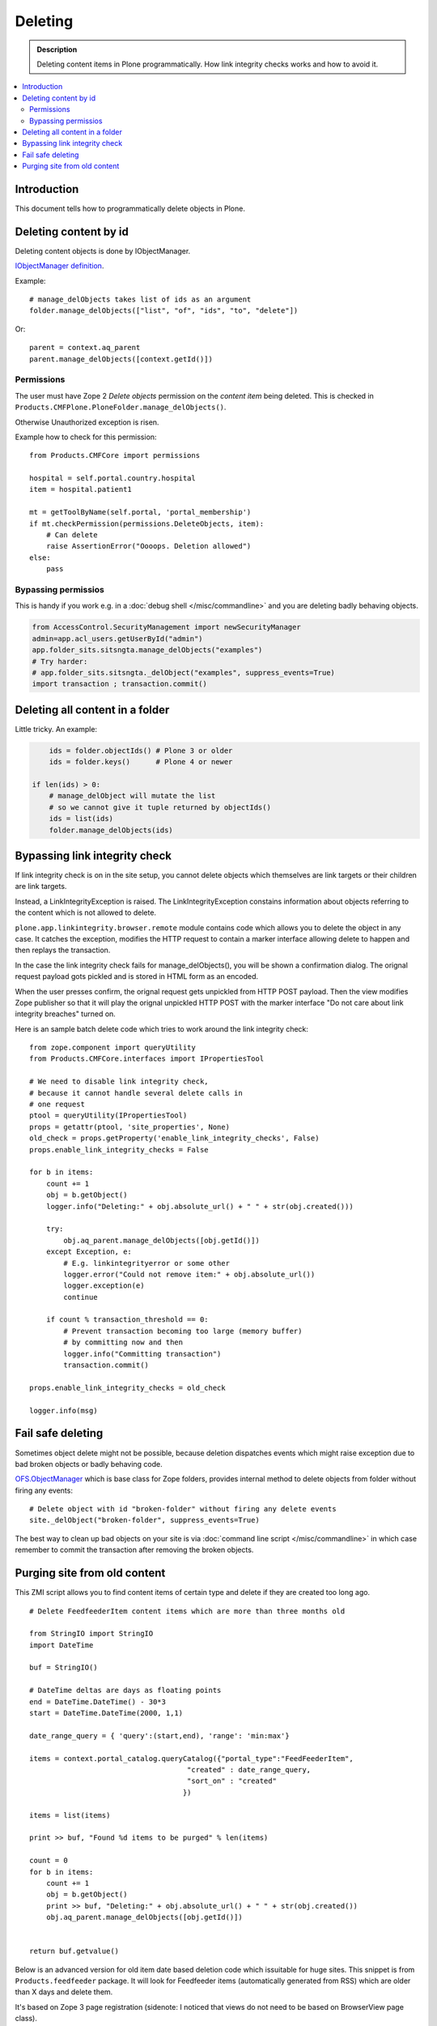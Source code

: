 ===========
Deleting
===========

.. admonition:: Description

        Deleting content items in Plone programmatically.
        How link integrity checks works and how to avoid it.

.. contents :: :local:

Introduction
------------

This document tells how to programmatically delete objects in Plone.

Deleting content by id
----------------------

Deleting content objects is done by IObjectManager.

`IObjectManager definition <http://svn.zope.org/Zope/trunk/src/OFS/interfaces.py?rev=96262&view=auto>`_.

Example::

    # manage_delObjects takes list of ids as an argument
    folder.manage_delObjects(["list", "of", "ids", "to", "delete"])

Or::

    parent = context.aq_parent
    parent.manage_delObjects([context.getId()])

Permissions
=============

The user must have Zope 2 *Delete objects* permission on the *content item* being 
deleted. This is checked in ``Products.CMFPlone.PloneFolder.manage_delObjects()``.

Otherwise Unauthorized exception is risen.

Example how to check for this permission::

        from Products.CMFCore import permissions

        hospital = self.portal.country.hospital
        item = hospital.patient1
      
        mt = getToolByName(self.portal, 'portal_membership')
        if mt.checkPermission(permissions.DeleteObjects, item):
            # Can delete
            raise AssertionError("Oooops. Deletion allowed")
        else:
            pass

Bypassing permissios
=========================

This is handy if you work e.g. in a :doc:`debug shell </misc/commandline>`
and you are deleting badly behaving objects.

.. code-block:: python

        from AccessControl.SecurityManagement import newSecurityManager
        admin=app.acl_users.getUserById("admin")
        app.folder_sits.sitsngta.manage_delObjects("examples")
        # Try harder:
        # app.folder_sits.sitsngta._delObject("examples", suppress_events=True)
        import transaction ; transaction.commit()

Deleting all content in a folder
--------------------------------

Little tricky. An example:

.. code-block:: python

	ids = folder.objectIds() # Plone 3 or older
        ids = folder.keys()      # Plone 4 or newer
	
    if len(ids) > 0:
        # manage_delObject will mutate the list
        # so we cannot give it tuple returned by objectIds()
        ids = list(ids)
        folder.manage_delObjects(ids)

Bypassing link integrity check
-------------------------------

If link integrity check is on in the site setup, you cannot
delete objects which themselves are link targets or their children 
are link targets.

Instead, a LinkIntegrityException is raised. The LinkIntegrityException
constains information about objects referring to the content
which is not allowed to delete.

``plone.app.linkintegrity.browser.remote`` module contains
code which allows you to delete the object in any case. 
It catches the exception, modifies the HTTP request
to contain a marker interface allowing delete to happen
and then replays the transaction.

In the case the link integrity check fails for manage_delObjects(),
you will be shown a confirmation dialog. The orignal request payload
gots pickled and is stored in HTML form as an encoded.

When the user presses confirm, the orignal request gets unpickled
from HTTP POST payload. Then the view modifies Zope publisher 
so that it will play the orignal unpickled HTTP POST with the marker interface
"Do not care about link integrity breaches" turned on.

Here is an sample batch delete code which tries to work around the link integrity check::

        from zope.component import queryUtility
        from Products.CMFCore.interfaces import IPropertiesTool

        # We need to disable link integrity check,
        # because it cannot handle several delete calls in
        # one request
        ptool = queryUtility(IPropertiesTool)
        props = getattr(ptool, 'site_properties', None)
        old_check = props.getProperty('enable_link_integrity_checks', False)
        props.enable_link_integrity_checks = False
        
        for b in items:
            count += 1            
            obj = b.getObject()
            logger.info("Deleting:" + obj.absolute_url() + " " + str(obj.created()))
            
            try:
                obj.aq_parent.manage_delObjects([obj.getId()])
            except Exception, e:
                # E.g. linkintegrityerror or some other
                logger.error("Could not remove item:" + obj.absolute_url())
                logger.exception(e)
                continue
                
            if count % transaction_threshold == 0:
                # Prevent transaction becoming too large (memory buffer)
                # by committing now and then
                logger.info("Committing transaction")
                transaction.commit()

        props.enable_link_integrity_checks = old_check

        logger.info(msg)
    
Fail safe deleting
-------------------

Sometimes object delete might not be possible, because deletion dispatches
events which might raise exception due to bad broken objects or badly behaving code.

`OFS.ObjectManager <http://svn.zope.org/Zope/trunk/src/OFS/ObjectManager.py?rev=115507&view=auto>`_ which is base class for Zope folders, provides internal method to delete 
objects from folder without firing any events::

        # Delete object with id "broken-folder" without firing any delete events
        site._delObject("broken-folder", suppress_events=True)
        
The best way to clean up bad objects on your site is via :doc:`command line script </misc/commandline>` in which case remember to commit the transaction
after removing the broken objects.

Purging site from old content
----------------------------------------

This ZMI script allows you to find content items of certain type and delete if they are created too long ago.

::

        # Delete FeedfeederItem content items which are more than three months old
        
        from StringIO import StringIO
        import DateTime
        
        buf = StringIO()
        
        # DateTime deltas are days as floating points
        end = DateTime.DateTime() - 30*3
        start = DateTime.DateTime(2000, 1,1)
        
        date_range_query = { 'query':(start,end), 'range': 'min:max'} 
                
        items = context.portal_catalog.queryCatalog({"portal_type":"FeedFeederItem",
                                             "created" : date_range_query,
                                             "sort_on" : "created"
                                            })
        
        items = list(items)
        
        print >> buf, "Found %d items to be purged" % len(items)
        
        count = 0
        for b in items:
            count += 1            
            obj = b.getObject()
            print >> buf, "Deleting:" + obj.absolute_url() + " " + str(obj.created())
            obj.aq_parent.manage_delObjects([obj.getId()])
        
        
        return buf.getvalue()
        
Below is an advanced version for old item date based deletion code
which issuitable for huge sites.
This snippet is from ``Products.feedfeeder`` package.
It will look for Feedfeeder items (automatically generated from RSS) which 
are older than X days and delete them.

It's based on Zope 3 page registration (sidenote: I noticed that views do not
need to be based on BrowserView page class).

* Transaction thresholds make sure the code runs faster

* Logging to Plone event log files

* Number of days to look into past is not hardcoded

* Manage rights needed to execute the code

You can call this view like::

        http://localhost:9999/plonecommunity/@@feed-mega-cleanup?days=90

Here is the view Python source code::

        import logging
        
        import transaction
        from zope import interface
        from zope import component
        import DateTime
        import zExceptions

        logger = logging.getLogger("feedfeeder")
        
        class MegaClean(object):
            """ Clean-up old feed items by deleting them on the site.
        
            This is intended to be called from cron weekly.
            """
        
            def __init__(self, context, request):
                self.context = context
                self.request = request
        
            def clean(self, days, transaction_threshold=100):
                """ Perform the clean-up by looking old objects and deleting them.
                
                Commit ZODB transaction for every N objects to that commit buffer does not grow
                too long (timewise, memory wise).
                
                @param days: if item has been created before than this many days ago it is deleted
                
                @param transaction_threshold: How often we commit - for every nth item
                """
        
                logger.info("Beginning feed clean up process")
        
                context = self.context.aq_inner
                count = 0
        
        
                # DateTime deltas are days as floating points
                end = DateTime.DateTime() - days
                start = DateTime.DateTime(2000, 1,1)
                
                date_range_query = { 'query':(start,end), 'range': 'min:max'} 
                        
                items = context.portal_catalog.queryCatalog({"portal_type":"FeedFeederItem",
                                                     "created" : date_range_query,
                                                     "sort_on" : "created"
                                                    })
                
                items = list(items)
                
                logger.info("Found %d items to be purged" % len(items))
                
                for b in items:
                    count += 1            
                    obj = b.getObject()
                    logger.info("Deleting:" + obj.absolute_url() + " " + str(obj.created()))
                    obj.aq_parent.manage_delObjects([obj.getId()])
        
                    if count % transaction_threshold == 0:
                        # Prevent transaction becoming too large (memory buffer)
                        # by committing now and then
                        logger.info("Committing transaction")
                        transaction.commit()
        
                msg = "Total %d items removed" % count
                logger.info(msg)
        
                return msg
        
            def __call__(self):
                
                days = self.request.form.get("days", None)
                if not days:
                    raise zExceptions.InternalError("Bad input. Please give days=60 as HTTP GET query parameter")
                
                days = int(days)
                
                return self.clean(days)
   
Then we have the view ZCML registration::

  <page
      name="feed-mega-cleanup"
      for="Products.CMFCore.interfaces.ISiteRoot"
      permission="cmf.ManagePortal"
      class=".feed.MegaClean"
      />                   